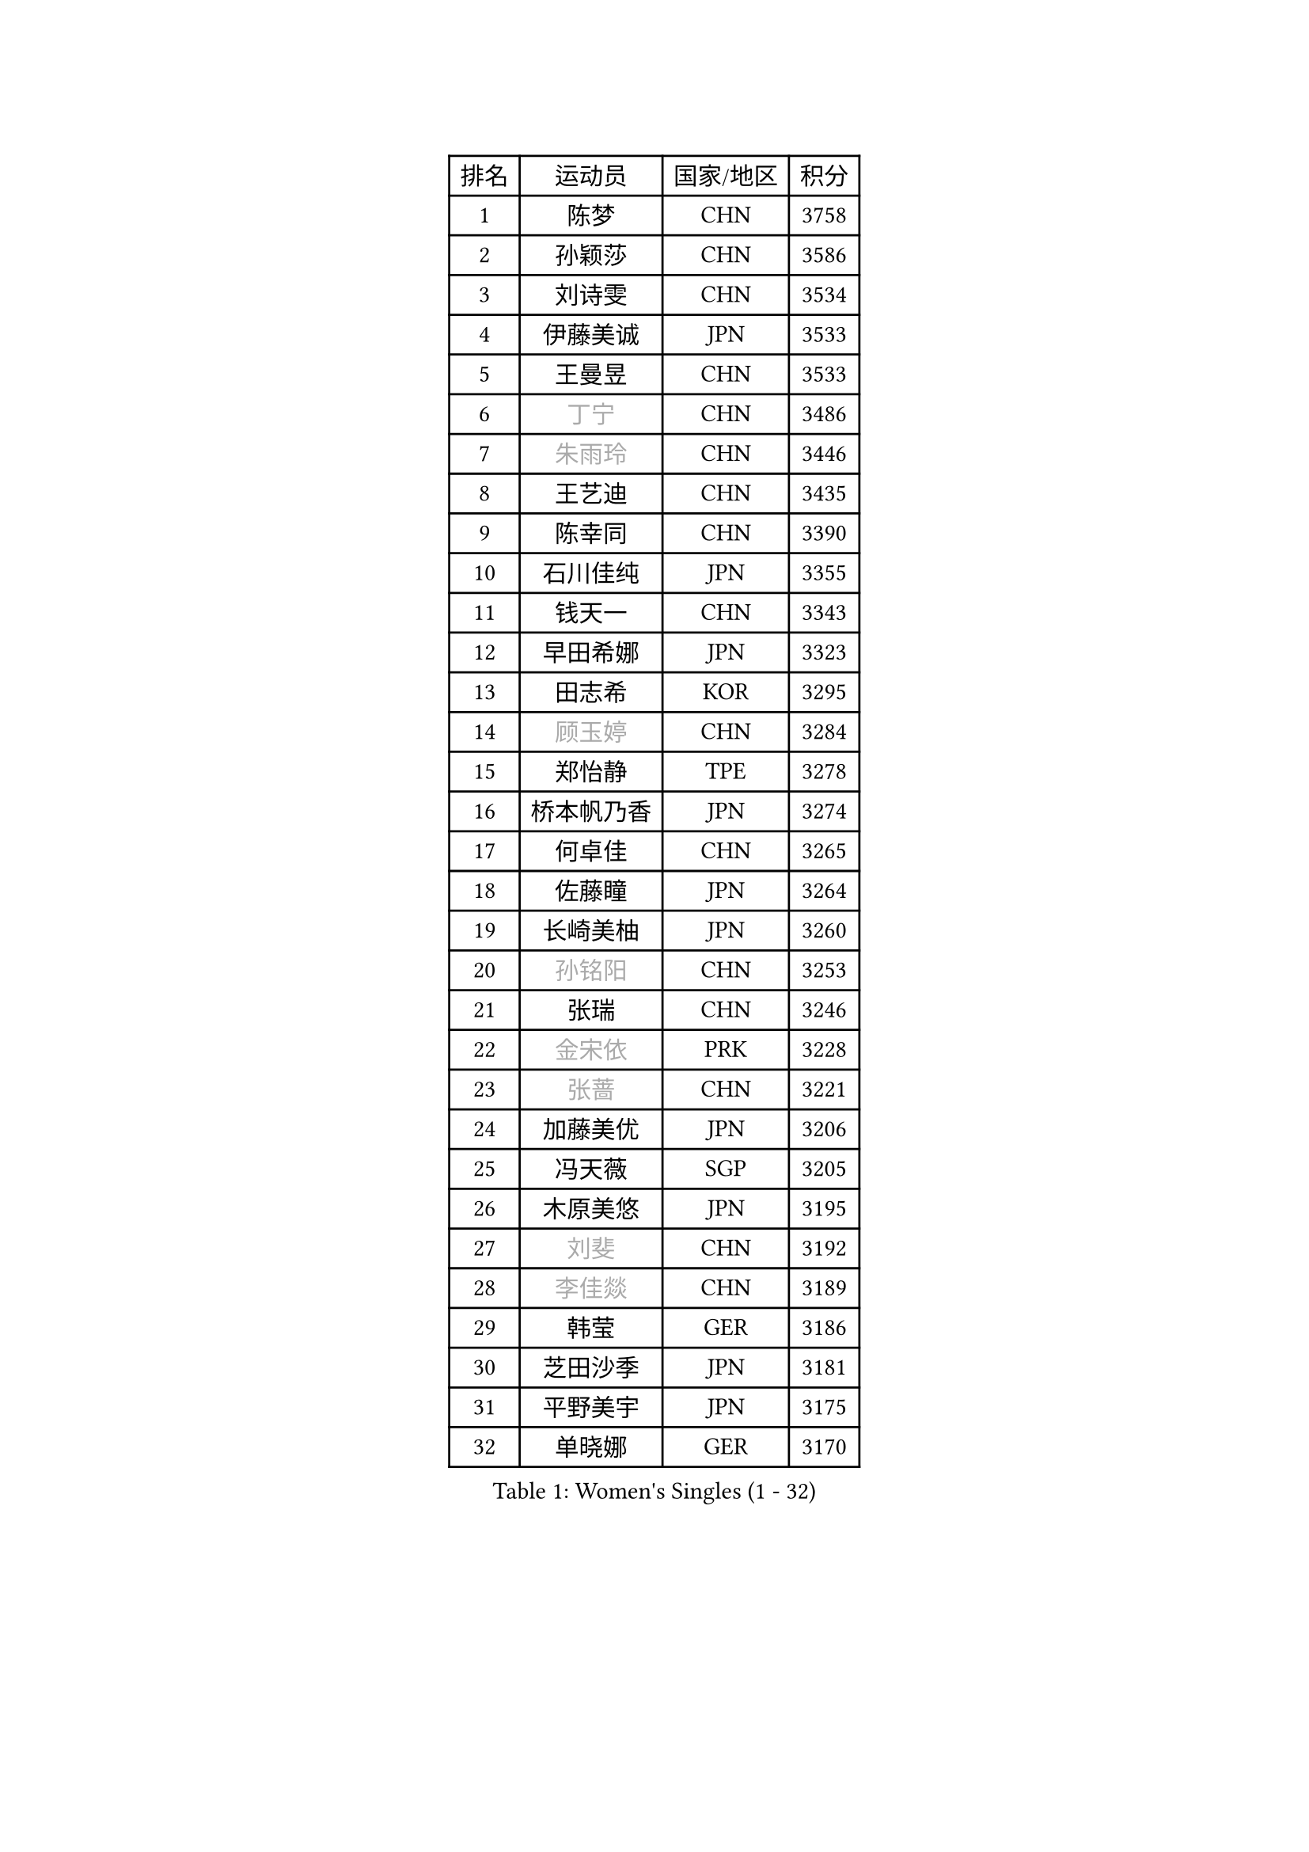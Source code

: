 
#set text(font: ("Courier New", "NSimSun"))
#figure(
  caption: "Women's Singles (1 - 32)",
    table(
      columns: 4,
      [排名], [运动员], [国家/地区], [积分],
      [1], [陈梦], [CHN], [3758],
      [2], [孙颖莎], [CHN], [3586],
      [3], [刘诗雯], [CHN], [3534],
      [4], [伊藤美诚], [JPN], [3533],
      [5], [王曼昱], [CHN], [3533],
      [6], [#text(gray, "丁宁")], [CHN], [3486],
      [7], [#text(gray, "朱雨玲")], [CHN], [3446],
      [8], [王艺迪], [CHN], [3435],
      [9], [陈幸同], [CHN], [3390],
      [10], [石川佳纯], [JPN], [3355],
      [11], [钱天一], [CHN], [3343],
      [12], [早田希娜], [JPN], [3323],
      [13], [田志希], [KOR], [3295],
      [14], [#text(gray, "顾玉婷")], [CHN], [3284],
      [15], [郑怡静], [TPE], [3278],
      [16], [桥本帆乃香], [JPN], [3274],
      [17], [何卓佳], [CHN], [3265],
      [18], [佐藤瞳], [JPN], [3264],
      [19], [长崎美柚], [JPN], [3260],
      [20], [#text(gray, "孙铭阳")], [CHN], [3253],
      [21], [张瑞], [CHN], [3246],
      [22], [#text(gray, "金宋依")], [PRK], [3228],
      [23], [#text(gray, "张蔷")], [CHN], [3221],
      [24], [加藤美优], [JPN], [3206],
      [25], [冯天薇], [SGP], [3205],
      [26], [木原美悠], [JPN], [3195],
      [27], [#text(gray, "刘斐")], [CHN], [3192],
      [28], [#text(gray, "李佳燚")], [CHN], [3189],
      [29], [韩莹], [GER], [3186],
      [30], [芝田沙季], [JPN], [3181],
      [31], [平野美宇], [JPN], [3175],
      [32], [单晓娜], [GER], [3170],
    )
  )#pagebreak()

#set text(font: ("Courier New", "NSimSun"))
#figure(
  caption: "Women's Singles (33 - 64)",
    table(
      columns: 4,
      [排名], [运动员], [国家/地区], [积分],
      [33], [石洵瑶], [CHN], [3151],
      [34], [杨晓欣], [MON], [3132],
      [35], [范思琦], [CHN], [3121],
      [36], [#text(gray, "李倩")], [POL], [3113],
      [37], [傅玉], [POR], [3110],
      [38], [妮娜 米特兰姆], [GER], [3106],
      [39], [陈思羽], [TPE], [3104],
      [40], [安藤南], [JPN], [3102],
      [41], [#text(gray, "CHA Hyo Sim")], [PRK], [3100],
      [42], [#text(gray, "车晓曦")], [CHN], [3098],
      [43], [刘炜珊], [CHN], [3097],
      [44], [佩特丽莎 索尔佳], [GER], [3095],
      [45], [郭雨涵], [CHN], [3094],
      [46], [#text(gray, "LIU Xi")], [CHN], [3094],
      [47], [崔孝珠], [KOR], [3086],
      [48], [倪夏莲], [LUX], [3082],
      [49], [于梦雨], [SGP], [3080],
      [50], [阿德里安娜 迪亚兹], [PUR], [3074],
      [51], [#text(gray, "KIM Nam Hae")], [PRK], [3069],
      [52], [索菲亚 波尔卡诺娃], [AUT], [3065],
      [53], [梁夏银], [KOR], [3061],
      [54], [陈熠], [CHN], [3061],
      [55], [曾尖], [SGP], [3046],
      [56], [杜凯琹], [HKG], [3044],
      [57], [#text(gray, "EKHOLM Matilda")], [SWE], [3038],
      [58], [徐孝元], [KOR], [3036],
      [59], [LEE Zion], [KOR], [3035],
      [60], [SOO Wai Yam Minnie], [HKG], [3034],
      [61], [小盐遥菜], [JPN], [3034],
      [62], [蒯曼], [CHN], [3034],
      [63], [#text(gray, "李洁")], [NED], [3031],
      [64], [森樱], [JPN], [3030],
    )
  )#pagebreak()

#set text(font: ("Courier New", "NSimSun"))
#figure(
  caption: "Women's Singles (65 - 96)",
    table(
      columns: 4,
      [排名], [运动员], [国家/地区], [积分],
      [65], [EERLAND Britt], [NED], [3019],
      [66], [#text(gray, "李佼")], [NED], [2997],
      [67], [PESOTSKA Margaryta], [UKR], [2996],
      [68], [李皓晴], [HKG], [2988],
      [69], [CHENG Hsien-Tzu], [TPE], [2987],
      [70], [KIM Hayeong], [KOR], [2985],
      [71], [BATRA Manika], [IND], [2978],
      [72], [袁嘉楠], [FRA], [2976],
      [73], [申裕斌], [KOR], [2976],
      [74], [#text(gray, "LIU Xin")], [CHN], [2973],
      [75], [#text(gray, "浜本由惟")], [JPN], [2970],
      [76], [王晓彤], [CHN], [2963],
      [77], [ODO Satsuki], [JPN], [2961],
      [78], [SHAO Jieni], [POR], [2960],
      [79], [POTA Georgina], [HUN], [2954],
      [80], [王 艾米], [USA], [2950],
      [81], [LEE Eunhye], [KOR], [2950],
      [82], [ZHU Chengzhu], [HKG], [2941],
      [83], [WINTER Sabine], [GER], [2940],
      [84], [刘佳], [AUT], [2939],
      [85], [MONTEIRO DODEAN Daniela], [ROU], [2939],
      [86], [伊丽莎白 萨玛拉], [ROU], [2938],
      [87], [MIKHAILOVA Polina], [RUS], [2937],
      [88], [#text(gray, "MAEDA Miyu")], [JPN], [2936],
      [89], [KIM Byeolnim], [KOR], [2930],
      [90], [SAWETTABUT Suthasini], [THA], [2912],
      [91], [BILENKO Tetyana], [UKR], [2907],
      [92], [GRZYBOWSKA-FRANC Katarzyna], [POL], [2904],
      [93], [边宋京], [PRK], [2904],
      [94], [MATELOVA Hana], [CZE], [2904],
      [95], [LIU Hsing-Yin], [TPE], [2898],
      [96], [张安], [USA], [2897],
    )
  )#pagebreak()

#set text(font: ("Courier New", "NSimSun"))
#figure(
  caption: "Women's Singles (97 - 128)",
    table(
      columns: 4,
      [排名], [运动员], [国家/地区], [积分],
      [97], [BALAZOVA Barbora], [SVK], [2896],
      [98], [#text(gray, "SHIOMI Maki")], [JPN], [2892],
      [99], [PARANANG Orawan], [THA], [2892],
      [100], [YOON Hyobin], [KOR], [2888],
      [101], [MADARASZ Dora], [HUN], [2887],
      [102], [YOO Eunchong], [KOR], [2874],
      [103], [VOROBEVA Olga], [RUS], [2871],
      [104], [#text(gray, "SUN Jiayi")], [CRO], [2871],
      [105], [伯纳黛特 斯佐科斯], [ROU], [2868],
      [106], [YANG Huijing], [CHN], [2859],
      [107], [WU Yue], [USA], [2859],
      [108], [#text(gray, "LI Xiang")], [ITA], [2852],
      [109], [HUANG Yi-Hua], [TPE], [2850],
      [110], [#text(gray, "GASNIER Laura")], [FRA], [2849],
      [111], [#text(gray, "维多利亚 帕芙洛维奇")], [BLR], [2847],
      [112], [LIN Ye], [SGP], [2846],
      [113], [LI Yu-Jhun], [TPE], [2846],
      [114], [#text(gray, "KOMWONG Nanthana")], [THA], [2839],
      [115], [高桥 布鲁娜], [BRA], [2837],
      [116], [CIOBANU Irina], [ROU], [2834],
      [117], [DIACONU Adina], [ROU], [2830],
      [118], [张默], [CAN], [2830],
      [119], [SASAO Asuka], [JPN], [2816],
      [120], [BAJOR Natalia], [POL], [2812],
      [121], [SAWETTABUT Jinnipa], [THA], [2810],
      [122], [NG Wing Nam], [HKG], [2810],
      [123], [LIU Juan], [CHN], [2807],
      [124], [TRIGOLOS Daria], [BLR], [2805],
      [125], [MIGOT Marie], [FRA], [2792],
      [126], [LAM Yee Lok], [HKG], [2791],
      [127], [NOSKOVA Yana], [RUS], [2790],
      [128], [TAILAKOVA Mariia], [RUS], [2788],
    )
  )
